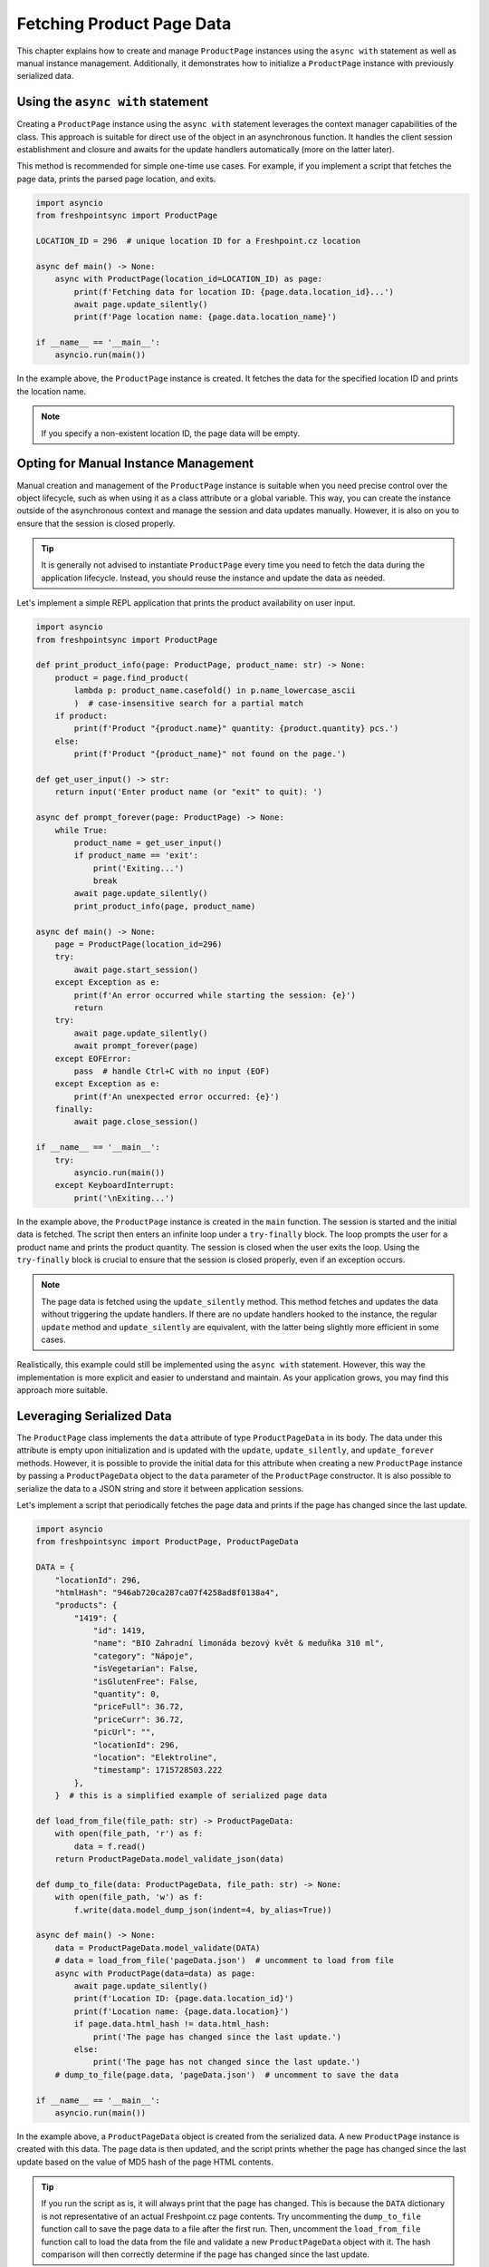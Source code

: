 ==========================
Fetching Product Page Data
==========================

This chapter explains how to create and manage ``ProductPage`` instances using
the ``async with`` statement as well as manual instance management.
Additionally, it demonstrates how to initialize a ``ProductPage`` instance with
previously serialized data.

Using the ``async with`` statement
----------------------------------
Creating a ``ProductPage`` instance using the ``async with`` statement
leverages the context manager capabilities of the class. This approach is
suitable for direct use of the object in an asynchronous function. It handles
the client session establishment and closure and awaits for the update handlers
automatically (more on the latter later).

This method is recommended for simple one-time use cases. For example, if you
implement a script that fetches the page data, prints the parsed page location,
and exits.

.. code-block:: python

    import asyncio
    from freshpointsync import ProductPage

    LOCATION_ID = 296  # unique location ID for a Freshpoint.cz location

    async def main() -> None:
        async with ProductPage(location_id=LOCATION_ID) as page:
            print(f'Fetching data for location ID: {page.data.location_id}...')
            await page.update_silently()
            print(f'Page location name: {page.data.location_name}')

    if __name__ == '__main__':
        asyncio.run(main())

In the example above, the ``ProductPage`` instance is created. It fetches
the data for the specified location ID and prints the location name.

.. note::

   If you specify a non-existent location ID, the page data will be empty.

Opting for Manual Instance Management
-------------------------------------
Manual creation and management of the ``ProductPage`` instance is suitable
when you need precise control over the object lifecycle, such as when using it
as a class attribute or a global variable. This way, you can create the
instance outside of the asynchronous context and manage the session and data
updates manually. However, it is also on you to ensure that the session is
closed properly.

.. tip::

   It is generally not advised to instantiate ``ProductPage`` every time you
   need to fetch the data during the application lifecycle. Instead, you should
   reuse the instance and update the data as needed.

Let's implement a simple REPL application that prints the product availability
on user input.

.. code-block:: python

    import asyncio
    from freshpointsync import ProductPage

    def print_product_info(page: ProductPage, product_name: str) -> None:
        product = page.find_product(
            lambda p: product_name.casefold() in p.name_lowercase_ascii
            )  # case-insensitive search for a partial match
        if product:
            print(f'Product "{product.name}" quantity: {product.quantity} pcs.')
        else:
            print(f'Product "{product_name}" not found on the page.')

    def get_user_input() -> str:
        return input('Enter product name (or "exit" to quit): ')

    async def prompt_forever(page: ProductPage) -> None:
        while True:
            product_name = get_user_input()
            if product_name == 'exit':
                print('Exiting...')
                break
            await page.update_silently()
            print_product_info(page, product_name)

    async def main() -> None:
        page = ProductPage(location_id=296)
        try:
            await page.start_session()
        except Exception as e:
            print(f'An error occurred while starting the session: {e}')
            return
        try:
            await page.update_silently()
            await prompt_forever(page)
        except EOFError:
            pass  # handle Ctrl+C with no input (EOF)
        except Exception as e:
            print(f'An unexpected error occurred: {e}')
        finally:
            await page.close_session()

    if __name__ == '__main__':
        try:
            asyncio.run(main())
        except KeyboardInterrupt:
            print('\nExiting...')

In the example above, the ``ProductPage`` instance is created in the ``main``
function. The session is started and the initial data is fetched. The script
then enters an infinite loop under a ``try-finally`` block. The loop prompts
the user for a product name and prints the product quantity. The session is
closed when the user exits the loop. Using the ``try-finally`` block is crucial
to ensure that the session is closed properly, even if an exception occurs.

.. note::

   The page data is fetched using the ``update_silently`` method. This method
   fetches and updates the data without triggering the update handlers.
   If there are no update handlers hooked to the instance, the regular
   ``update`` method and ``update_silently`` are equivalent, with
   the latter being slightly more efficient in some cases.

Realistically, this example could still be implemented using the ``async with``
statement. However, this way the implementation is more explicit and easier
to understand and maintain. As your application grows, you may find this
approach more suitable.

Leveraging Serialized Data
--------------------------
The ``ProductPage`` class implements the ``data`` attribute of type
``ProductPageData`` in its body. The data under this attribute is empty upon
initialization and is updated with the ``update``, ``update_silently``, and
``update_forever`` methods. However, it is possible to provide the initial data
for this attribute when creating a new ``ProductPage`` instance by passing
a ``ProductPageData`` object to the ``data`` parameter of the ``ProductPage``
constructor. It is also possible to serialize the data to a JSON string and
store it between application sessions.

Let's implement a script that periodically fetches the page data and prints
if the page has changed since the last update.

.. code-block:: python

    import asyncio
    from freshpointsync import ProductPage, ProductPageData

    DATA = {
        "locationId": 296,
        "htmlHash": "946ab720ca287ca07f4258ad8f0138a4",
        "products": {
            "1419": {
                "id": 1419,
                "name": "BIO Zahradní limonáda bezový květ & meduňka 310 ml",
                "category": "Nápoje",
                "isVegetarian": False,
                "isGlutenFree": False,
                "quantity": 0,
                "priceFull": 36.72,
                "priceCurr": 36.72,
                "picUrl": "",
                "locationId": 296,
                "location": "Elektroline",
                "timestamp": 1715728503.222
            },
        }  # this is a simplified example of serialized page data
    
    def load_from_file(file_path: str) -> ProductPageData:
        with open(file_path, 'r') as f:
            data = f.read()
        return ProductPageData.model_validate_json(data)

    def dump_to_file(data: ProductPageData, file_path: str) -> None:
        with open(file_path, 'w') as f:
            f.write(data.model_dump_json(indent=4, by_alias=True))

    async def main() -> None:
        data = ProductPageData.model_validate(DATA)
        # data = load_from_file('pageData.json')  # uncomment to load from file
        async with ProductPage(data=data) as page:
            await page.update_silently()
            print(f'Location ID: {page.data.location_id}')
            print(f'Location name: {page.data.location}')
            if page.data.html_hash != data.html_hash:
                print('The page has changed since the last update.')
            else:
                print('The page has not changed since the last update.')
        # dump_to_file(page.data, 'pageData.json')  # uncomment to save the data
        
    if __name__ == '__main__':
        asyncio.run(main())

In the example above, a ``ProductPageData`` object is created from
the serialized data. A new ``ProductPage`` instance is created with this data.
The page data is then updated, and the script prints whether the page has
changed since the last update based on the value of MD5 hash of the page HTML
contents.

.. tip::

   If you run the script as is, it will always print that the page has changed.
   This is because the ``DATA`` dictionary is not representative of an actual
   Freshpoint.cz page contents. Try uncommenting the ``dump_to_file`` function
   call to save the page data to a file after the first run. Then, uncomment
   the ``load_from_file`` function call to load the data from the file and
   validate a new ``ProductPageData`` object with it. The hash comparison will
   then correctly determine if the page has changed since the last update.
